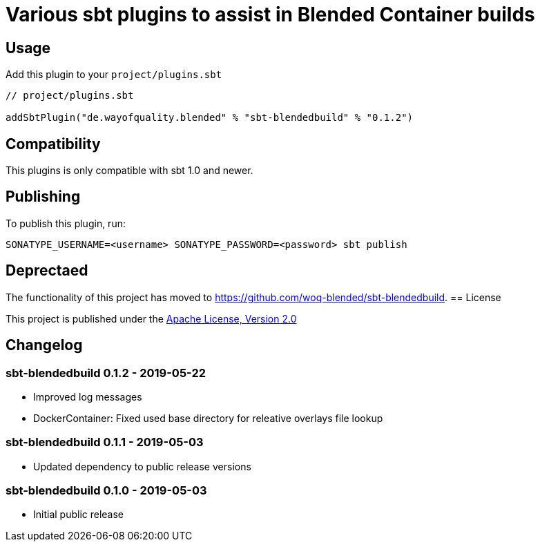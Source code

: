 = Various sbt plugins to assist in Blended Container builds
:version: 0.1.2

== Usage

Add this plugin to your `project/plugins.sbt`

[source,scala,subs="attributes"]
----
// project/plugins.sbt

addSbtPlugin("de.wayofquality.blended" % "sbt-blendedbuild" % "{version}")
----


== Compatibility

This plugins is only compatible with sbt 1.0 and newer.


== Publishing

To publish this plugin, run: 

```
SONATYPE_USERNAME=<username> SONATYPE_PASSWORD=<password> sbt publish
```


== Deprectaed 

The functionality of this project has moved to https://github.com/woq-blended/sbt-blendedbuild.
== License

This project is published under the https://www.apache.org/licenses/LICENSE-2.0[Apache License, Version 2.0]

== Changelog

=== sbt-blendedbuild 0.1.2 - 2019-05-22

* Improved log messages
* DockerContainer: Fixed used base directory for releative overlays file lookup

=== sbt-blendedbuild 0.1.1 - 2019-05-03

* Updated dependency to public release versions

=== sbt-blendedbuild 0.1.0 - 2019-05-03

* Initial public release
